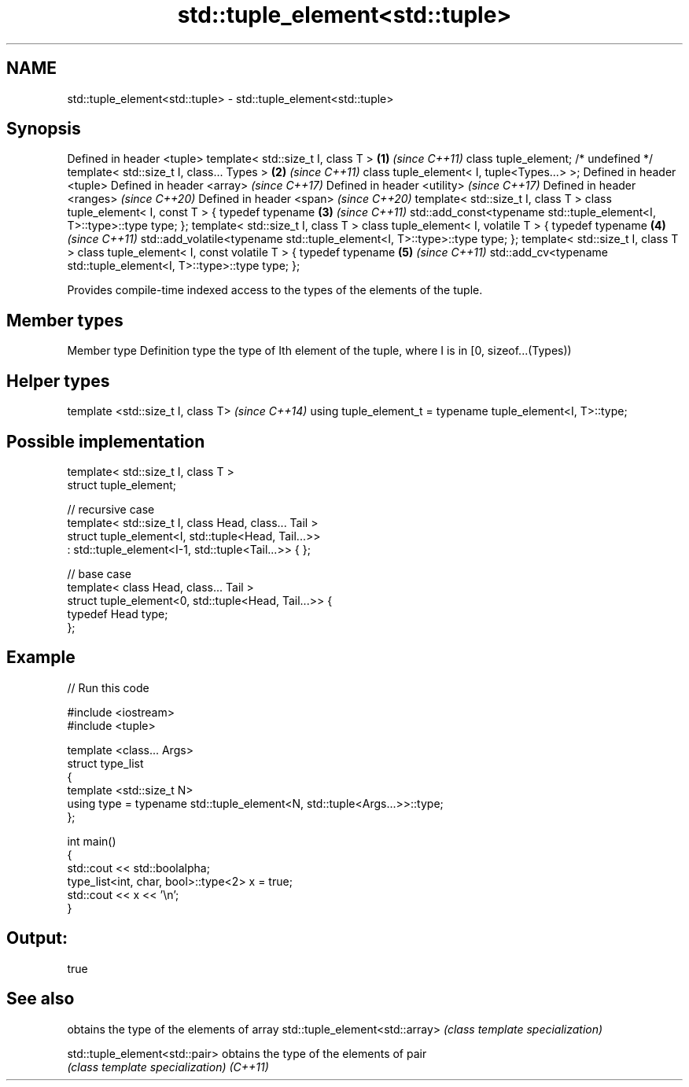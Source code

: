 .TH std::tuple_element<std::tuple> 3 "2020.03.24" "http://cppreference.com" "C++ Standard Libary"
.SH NAME
std::tuple_element<std::tuple> \- std::tuple_element<std::tuple>

.SH Synopsis

Defined in header <tuple>
template< std::size_t I, class T >                                     \fB(1)\fP \fI(since C++11)\fP
class tuple_element; /* undefined */
template< std::size_t I, class... Types >                              \fB(2)\fP \fI(since C++11)\fP
class tuple_element< I, tuple<Types...> >;
Defined in header <tuple>
Defined in header <array>                                                  \fI(since C++17)\fP
Defined in header <utility>                                                \fI(since C++17)\fP
Defined in header <ranges>                                                 \fI(since C++20)\fP
Defined in header <span>                                                   \fI(since C++20)\fP
template< std::size_t I, class T >
class tuple_element< I, const T > {
typedef typename                                                       \fB(3)\fP \fI(since C++11)\fP
std::add_const<typename std::tuple_element<I, T>::type>::type type;
};
template< std::size_t I, class T >
class tuple_element< I, volatile T > {
typedef typename                                                       \fB(4)\fP \fI(since C++11)\fP
std::add_volatile<typename std::tuple_element<I, T>::type>::type type;
};
template< std::size_t I, class T >
class tuple_element< I, const volatile T > {
typedef typename                                                       \fB(5)\fP \fI(since C++11)\fP
std::add_cv<typename std::tuple_element<I, T>::type>::type type;
};

Provides compile-time indexed access to the types of the elements of the tuple.

.SH Member types


Member type Definition
type        the type of Ith element of the tuple, where I is in [0, sizeof...(Types))


.SH Helper types


template <std::size_t I, class T>                            \fI(since C++14)\fP
using tuple_element_t = typename tuple_element<I, T>::type;


.SH Possible implementation



  template< std::size_t I, class T >
  struct tuple_element;

  // recursive case
  template< std::size_t I, class Head, class... Tail >
  struct tuple_element<I, std::tuple<Head, Tail...>>
      : std::tuple_element<I-1, std::tuple<Tail...>> { };

  // base case
  template< class Head, class... Tail >
  struct tuple_element<0, std::tuple<Head, Tail...>> {
     typedef Head type;
  };



.SH Example


// Run this code

  #include <iostream>
  #include <tuple>

  template <class... Args>
  struct type_list
  {
     template <std::size_t N>
     using type = typename std::tuple_element<N, std::tuple<Args...>>::type;
  };

  int main()
  {
     std::cout << std::boolalpha;
     type_list<int, char, bool>::type<2> x = true;
     std::cout << x << '\\n';
  }

.SH Output:

  true


.SH See also


                               obtains the type of the elements of array
std::tuple_element<std::array> \fI(class template specialization)\fP

std::tuple_element<std::pair>  obtains the type of the elements of pair
                               \fI(class template specialization)\fP
\fI(C++11)\fP




